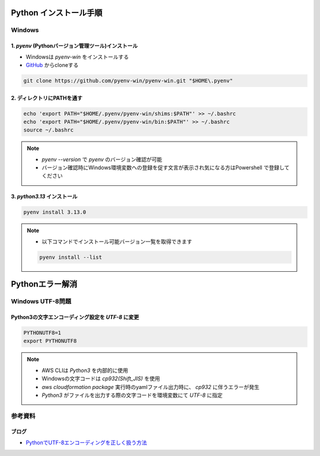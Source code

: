 .. image:: ./doc/001samune.png

=====================================================================
Python インストール手順
=====================================================================

Windows
=====================================================================
1. *pyenv* (Pythonバージョン管理ツール)インストール
---------------------------------------------------------------------
* Windowsは *pyenv-win* をインストールする
* `GitHub <https://github.com/pyenv-win/pyenv-win/blob/master/README.md#installation>`_ からcloneする

.. code-block:: bash

  git clone https://github.com/pyenv-win/pyenv-win.git "$HOME\.pyenv"

2. ディレクトリにPATHを通す
---------------------------------------------------------------------
.. code-block:: bash

  echo 'export PATH="$HOME/.pyenv/pyenv-win/shims:$PATH"' >> ~/.bashrc
  echo 'export PATH="$HOME/.pyenv/pyenv-win/bin:$PATH"' >> ~/.bashrc
  source ~/.bashrc

.. note::

  * `pyenv --version` で `pyenv` のバージョン確認が可能
  * バージョン確認時にWindows環境変数への登録を促す文言が表示され気になる方はPowershell で登録してください

3. *python3.13* インストール
---------------------------------------------------------------------
.. code-block:: bash

  pyenv install 3.13.0

.. note::

  * 以下コマンドでインストール可能バージョン一覧を取得できます

  .. code-block:: bash

    pyenv install --list


=====================================================================
Pythonエラー解消
=====================================================================

Windows UTF-8問題
=====================================================================
Python3の文字エンコーディング設定を *UTF-8* に変更
---------------------------------------------------------------------
.. code-block:: bash

  PYTHONUTF8=1
  export PYTHONUTF8

.. note::

  * AWS CLIは *Python3* を内部的に使用
  * Windowsの文字コードは *cp932(Shift_JIS)* を使用
  * `aws cloudformation package` 実行時のyamlファイル出力時に、 *cp932* に伴うエラーが発生
  * *Python3* がファイルを出力する際の文字コードを環境変数にて *UTF-8* に指定

参考資料
=====================================================================
ブログ
---------------------------------------------------------------------
* `PythonでUTF-8エンコーディングを正しく扱う方法 <https://www.python.digibeatrix.com/archives/990>`_
